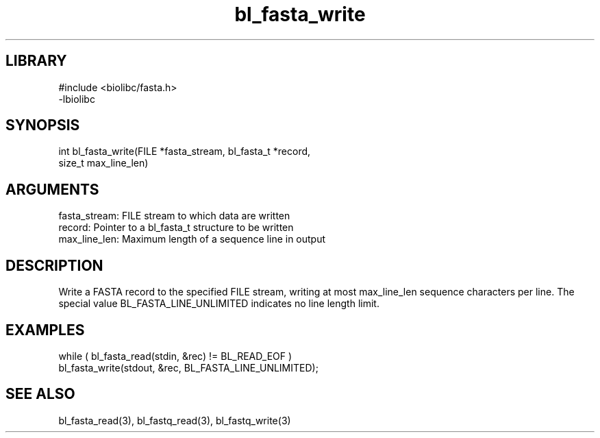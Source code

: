 \" Generated by c2man from bl_fasta_write.c
.TH bl_fasta_write 3

.SH LIBRARY
\" Indicate #includes, library name, -L and -l flags
.nf
.na
#include <biolibc/fasta.h>
-lbiolibc
.ad
.fi

\" Convention:
\" Underline anything that is typed verbatim - commands, etc.
.SH SYNOPSIS
.PP
.nf 
.na
int     bl_fasta_write(FILE *fasta_stream, bl_fasta_t *record,
size_t max_line_len)
.ad
.fi

.SH ARGUMENTS
.nf
.na
fasta_stream:   FILE stream to which data are written
record:         Pointer to a bl_fasta_t structure to be written
max_line_len:   Maximum length of a sequence line in output
.ad
.fi

.SH DESCRIPTION

Write a FASTA record to the specified FILE stream, writing at most
max_line_len sequence characters per line.  The special value
BL_FASTA_LINE_UNLIMITED indicates no line length limit.

.SH EXAMPLES
.nf
.na

while ( bl_fasta_read(stdin, &rec) != BL_READ_EOF )
bl_fasta_write(stdout, &rec, BL_FASTA_LINE_UNLIMITED);
.ad
.fi

.SH SEE ALSO

bl_fasta_read(3), bl_fastq_read(3), bl_fastq_write(3)

